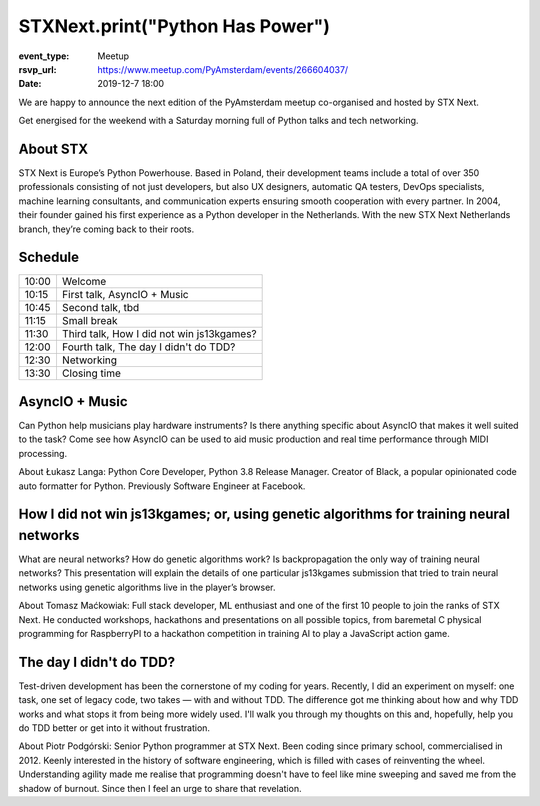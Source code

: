 STXNext.print("Python Has Power")
=================================

:event_type: Meetup
:rsvp_url: https://www.meetup.com/PyAmsterdam/events/266604037/
:date: 2019-12-7 18:00


We are happy to announce the next edition of the PyAmsterdam meetup
co-organised and hosted by STX Next.

Get energised for the weekend with a Saturday morning full of Python talks and tech networking.

About STX
----------------
STX Next is Europe’s Python Powerhouse. Based in Poland, their development teams include a total of over 350 professionals
consisting of not just developers, but also UX designers, automatic QA testers,
DevOps specialists, machine learning consultants, and communication experts ensuring smooth cooperation with every partner.
In 2004, their founder gained his first experience as a Python developer in the Netherlands.
With the new STX Next Netherlands branch, they’re coming back to their roots.

Schedule
------------------------

.. table::
   :class: table

   ===== =
   10:00 Welcome
   10:15 First talk, AsyncIO + Music
   10:45 Second talk, tbd
   11:15 Small break
   11:30 Third talk, How I did not win js13kgames?
   12:00 Fourth talk, The day I didn't do TDD?
   12:30 Networking
   13:30 Closing time
   ===== =

AsyncIO + Music
------------------------
Can Python help musicians play hardware instruments?
Is there anything specific about AsyncIO that makes it well suited to the task?
Come see how AsyncIO can be used to aid music production and real time performance through MIDI processing.

About Łukasz Langa: Python Core Developer,
Python 3.8 Release Manager. Creator of Black, a popular opinionated code auto formatter for Python.
Previously Software Engineer at Facebook.

How I did not win js13kgames; or, using genetic algorithms for training neural networks
---------------------------------------------------------------------------------------

What are neural networks? How do genetic algorithms work?
Is backpropagation the only way of training neural networks?
This presentation will explain the details of one particular js13kgames
submission that tried to train neural networks using genetic algorithms live in the player’s browser.

About Tomasz Maćkowiak: Full stack developer, ML enthusiast and
one of the first 10 people to join the ranks of STX Next.
He conducted workshops, hackathons and presentations on all possible topics,
from baremetal C physical programming for RaspberryPI to a
hackathon competition in training AI to play a JavaScript action game.

The day I didn't do TDD?
----------------------------------
Test-driven development has been the cornerstone of my coding for years.
Recently, I did an experiment on myself: one task, one set of legacy code,
two takes — with and without TDD. The difference got me thinking about how and
why TDD works and what stops it from being more widely used.
I'll walk you through my thoughts on this and, hopefully,
help you do TDD better or get into it without frustration.

About Piotr Podgórski: Senior Python programmer at STX Next.
Been coding since primary school, commercialised in 2012.
Keenly interested in the history of software engineering,
which is filled with cases of reinventing the wheel.
Understanding agility made me realise that programming doesn't have to feel
like mine sweeping and saved me from the shadow of burnout.
Since then I feel an urge to share that revelation.